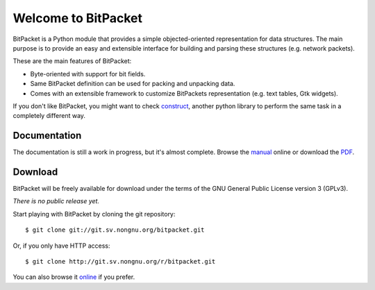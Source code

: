 Welcome to BitPacket
====================

BitPacket is a Python module that provides a simple objected-oriented
representation for data structures. The main purpose is to provide an
easy and extensible interface for building and parsing these structures
(e.g. network packets).

These are the main features of BitPacket:

- Byte-oriented with support for bit fields.
- Same BitPacket definition can be used for packing and unpacking data.
- Comes with an extensible framework to customize BitPackets
  representation (e.g. text tables, Gtk widgets).

If you don't like BitPacket, you might want to check construct_, another
python library to perform the same task in a completely different way.

.. _construct: http://construct.wikispaces.com/


Documentation
-------------

The documentation is still a work in progress, but it's almost
complete. Browse the manual_ online or download the PDF_.

.. _manual: manual.html
.. _PDF: BitPacket.pdf


Download
--------

BitPacket will be freely available for download under the terms of the
GNU General Public License version 3 (GPLv3).

*There is no public release yet.*

Start playing with BitPacket by cloning the git repository:

::

  $ git clone git://git.sv.nongnu.org/bitpacket.git

Or, if you only have HTTP access:

::

  $ git clone http://git.sv.nongnu.org/r/bitpacket.git

You can also browse it online_ if you prefer.

.. _online: http://github.com/aconchillo/bitpacket/
